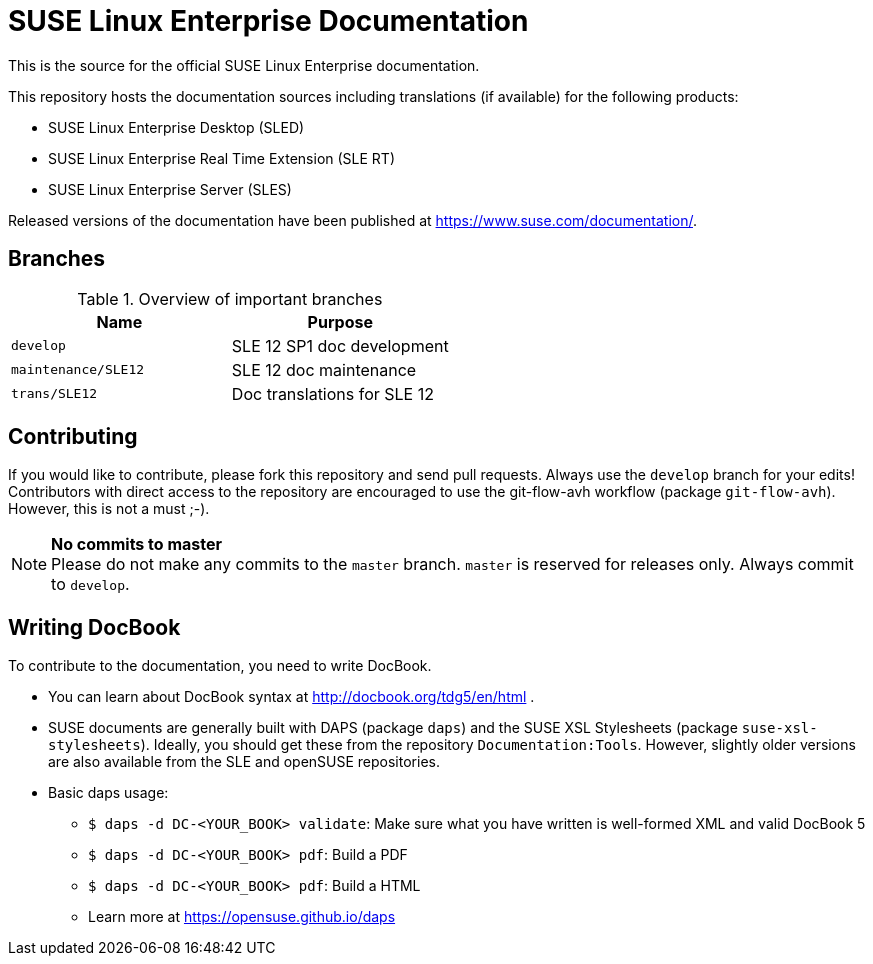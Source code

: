 = SUSE Linux Enterprise Documentation

This is the source for the official SUSE Linux Enterprise documentation.

This repository hosts the documentation sources including translations (if
available) for the following products:

* SUSE Linux Enterprise Desktop (SLED)
* SUSE Linux Enterprise Real Time Extension (SLE RT)
* SUSE Linux Enterprise Server (SLES)

Released versions of the documentation have been published at
https://www.suse.com/documentation/.


== Branches

.Overview of important branches
[options="header"]
|================================================
| Name            | Purpose
| `develop` | SLE 12 SP1 doc development
| `maintenance/SLE12` |  SLE 12 doc maintenance
| `trans/SLE12`   | Doc translations for SLE 12
|================================================


== Contributing

If you would like to contribute, please fork this repository and send
pull requests. Always use the `develop` branch for your edits! +
Contributors with direct access to the repository are encouraged to use the
git-flow-avh workflow (package `git-flow-avh`). However, this is not a must
;-).

.*No commits to master*
NOTE: Please do not make any commits to the `master` branch. `master` is
reserved for releases only. Always commit to `develop`.

== Writing DocBook

To contribute to the documentation, you need to write DocBook.

* You can learn about DocBook syntax at http://docbook.org/tdg5/en/html .
* SUSE documents are generally built with DAPS (package `daps`) and the
  SUSE XSL Stylesheets (package `suse-xsl-stylesheets`). Ideally, you should
  get these from the repository `Documentation:Tools`. However, slightly
  older versions are also available from the SLE and openSUSE repositories.
* Basic daps usage:
** `$ daps -d DC-<YOUR_BOOK> validate`: Make sure what you have written is
    well-formed XML and valid DocBook 5
** `$ daps -d DC-<YOUR_BOOK> pdf`: Build a PDF
** `$ daps -d DC-<YOUR_BOOK> pdf`: Build a HTML
** Learn more at https://opensuse.github.io/daps
